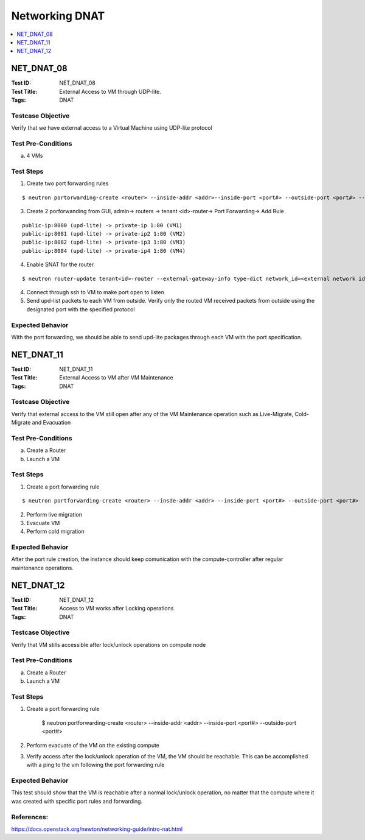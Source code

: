 ===============
Networking DNAT
===============



.. contents::
   :local:
   :depth: 1

-----------
NET_DNAT_08
-----------

:Test ID: NET_DNAT_08
:Test Title: External Access to VM through UDP-lite.
:Tags: DNAT

~~~~~~~~~~~~~~~~~~
Testcase Objective
~~~~~~~~~~~~~~~~~~

Verify that we have external access to a Virtual Machine using UDP-lite protocol

~~~~~~~~~~~~~~~~~~~
Test Pre-Conditions
~~~~~~~~~~~~~~~~~~~

a) 4 VMs

~~~~~~~~~~
Test Steps
~~~~~~~~~~

1. Create two port forwarding rules

::

      $ neutron portorwarding-create <router> --inside-addr <addr>--inside-port <port#> --outside-port <port#> --protocol {udp-lite} [--description <user defined string>]

3. Create 2 porforwanding from GUI, admin-> routers -> tenant <id>-router-> Port Forwarding-> Add Rule

::

    public-ip:8080 (upd-lite) -> private-ip 1:80 (VM1)
    public-ip:8081 (upd-lite) -> private-ip2 1:80 (VM2)
    public-ip:8082 (upd-lite) -> private-ip3 1:80 (VM3)
    public-ip:8084 (upd-lite) -> private-ip4 1:80 (VM4)

4. Enable SNAT for the router

::

      $ neutron router-update tenant<id>-router --external-gateway-info type-dict network_id=<external network id>,enable_snat=true

4. Connect through ssh to VM to make port open to listen

5. Send upd-list packets to each VM from outside. Verify only the routed VM received packets from outside using the designated port with the specified protocol

~~~~~~~~~~~~~~~~~
Expected Behavior
~~~~~~~~~~~~~~~~~

With the port forwarding, we should be able to send upd-lite packages through each VM with the port specification.

-----------
NET_DNAT_11
-----------

:Test ID: NET_DNAT_11
:Test Title: External Access to VM after VM Maintenance
:Tags: DNAT

~~~~~~~~~~~~~~~~~~
Testcase Objective
~~~~~~~~~~~~~~~~~~

Verify that external access to the VM still open after any of the VM Maintenance operation such as Live-Migrate, Cold-Migrate and Evacuation

~~~~~~~~~~~~~~~~~~~
Test Pre-Conditions
~~~~~~~~~~~~~~~~~~~

a) Create a Router

b) Launch a VM

~~~~~~~~~~
Test Steps
~~~~~~~~~~

1. Create a port forwarding rule

::

      $ neutron portforwarding-create <router> --insde-addr <addr> --inside-port <port#> --outside-port <port#>

2. Perform live migration

3. Evacuate VM

4. Perform cold migration

~~~~~~~~~~~~~~~~~
Expected Behavior
~~~~~~~~~~~~~~~~~

After the port rule creation, the instance should keep comunication with the compute-controller after regular maintenance operations.

-----------
NET_DNAT_12
-----------

:Test ID: NET_DNAT_12
:Test Title: Access to VM works after Locking operations
:Tags: DNAT

~~~~~~~~~~~~~~~~~~
Testcase Objective
~~~~~~~~~~~~~~~~~~

Verify that VM stills accessible after lock/unlock operations on compute node

~~~~~~~~~~~~~~~~~~~
Test Pre-Conditions
~~~~~~~~~~~~~~~~~~~

a) Create a Router

b) Launch a VM

~~~~~~~~~~
Test Steps
~~~~~~~~~~

1. Create a port forwarding rule

      $ neutron portforwarding-create <router> --inside-addr <addr> --inside-port <port#>  --outside-port <port#>

2. Perform evacuate of the VM on the existing compute

3. Verify access after the lock/unlock operation of the VM, the VM should be reachable. This can be accomplished with a ping to the vm following the port forwarding rule

~~~~~~~~~~~~~~~~~
Expected Behavior
~~~~~~~~~~~~~~~~~

This test should show that the VM is reachable after a normal lock/unlock operation, no matter that the compute where it was created with specific port rules and forwarding.

~~~~~~~~~~~
References:
~~~~~~~~~~~

https://docs.openstack.org/newton/networking-guide/intro-nat.html